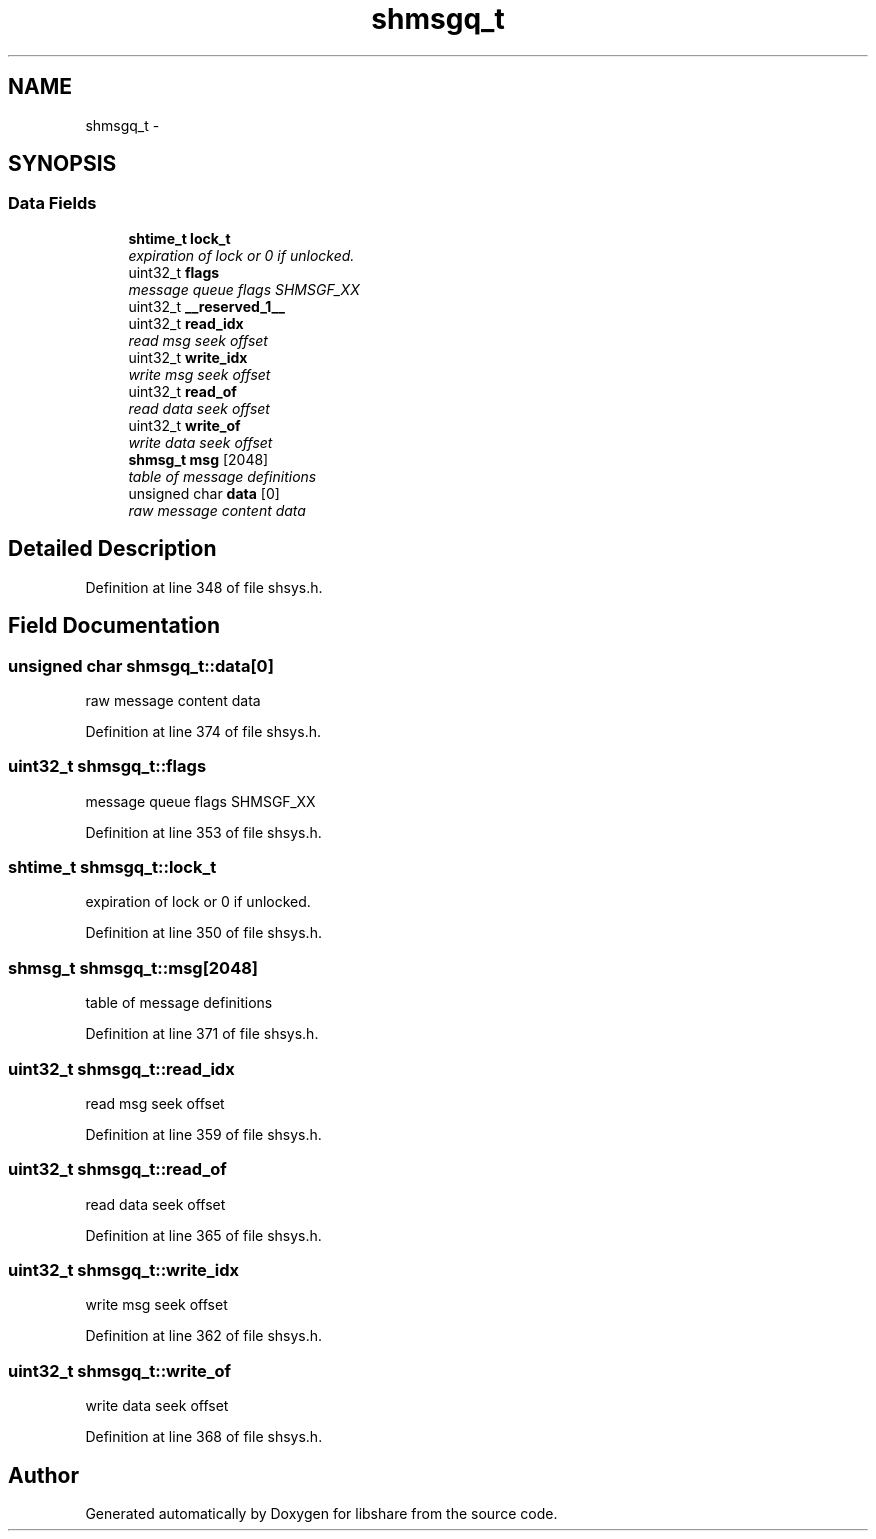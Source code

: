 .TH "shmsgq_t" 3 "28 Apr 2015" "Version 2.26" "libshare" \" -*- nroff -*-
.ad l
.nh
.SH NAME
shmsgq_t \- 
.SH SYNOPSIS
.br
.PP
.SS "Data Fields"

.in +1c
.ti -1c
.RI "\fBshtime_t\fP \fBlock_t\fP"
.br
.RI "\fIexpiration of lock or 0 if unlocked. \fP"
.ti -1c
.RI "uint32_t \fBflags\fP"
.br
.RI "\fImessage queue flags SHMSGF_XX \fP"
.ti -1c
.RI "uint32_t \fB__reserved_1__\fP"
.br
.ti -1c
.RI "uint32_t \fBread_idx\fP"
.br
.RI "\fIread msg seek offset \fP"
.ti -1c
.RI "uint32_t \fBwrite_idx\fP"
.br
.RI "\fIwrite msg seek offset \fP"
.ti -1c
.RI "uint32_t \fBread_of\fP"
.br
.RI "\fIread data seek offset \fP"
.ti -1c
.RI "uint32_t \fBwrite_of\fP"
.br
.RI "\fIwrite data seek offset \fP"
.ti -1c
.RI "\fBshmsg_t\fP \fBmsg\fP [2048]"
.br
.RI "\fItable of message definitions \fP"
.ti -1c
.RI "unsigned char \fBdata\fP [0]"
.br
.RI "\fIraw message content data \fP"
.in -1c
.SH "Detailed Description"
.PP 
Definition at line 348 of file shsys.h.
.SH "Field Documentation"
.PP 
.SS "unsigned char \fBshmsgq_t::data\fP[0]"
.PP
raw message content data 
.PP
Definition at line 374 of file shsys.h.
.SS "uint32_t \fBshmsgq_t::flags\fP"
.PP
message queue flags SHMSGF_XX 
.PP
Definition at line 353 of file shsys.h.
.SS "\fBshtime_t\fP \fBshmsgq_t::lock_t\fP"
.PP
expiration of lock or 0 if unlocked. 
.PP
Definition at line 350 of file shsys.h.
.SS "\fBshmsg_t\fP \fBshmsgq_t::msg\fP[2048]"
.PP
table of message definitions 
.PP
Definition at line 371 of file shsys.h.
.SS "uint32_t \fBshmsgq_t::read_idx\fP"
.PP
read msg seek offset 
.PP
Definition at line 359 of file shsys.h.
.SS "uint32_t \fBshmsgq_t::read_of\fP"
.PP
read data seek offset 
.PP
Definition at line 365 of file shsys.h.
.SS "uint32_t \fBshmsgq_t::write_idx\fP"
.PP
write msg seek offset 
.PP
Definition at line 362 of file shsys.h.
.SS "uint32_t \fBshmsgq_t::write_of\fP"
.PP
write data seek offset 
.PP
Definition at line 368 of file shsys.h.

.SH "Author"
.PP 
Generated automatically by Doxygen for libshare from the source code.

